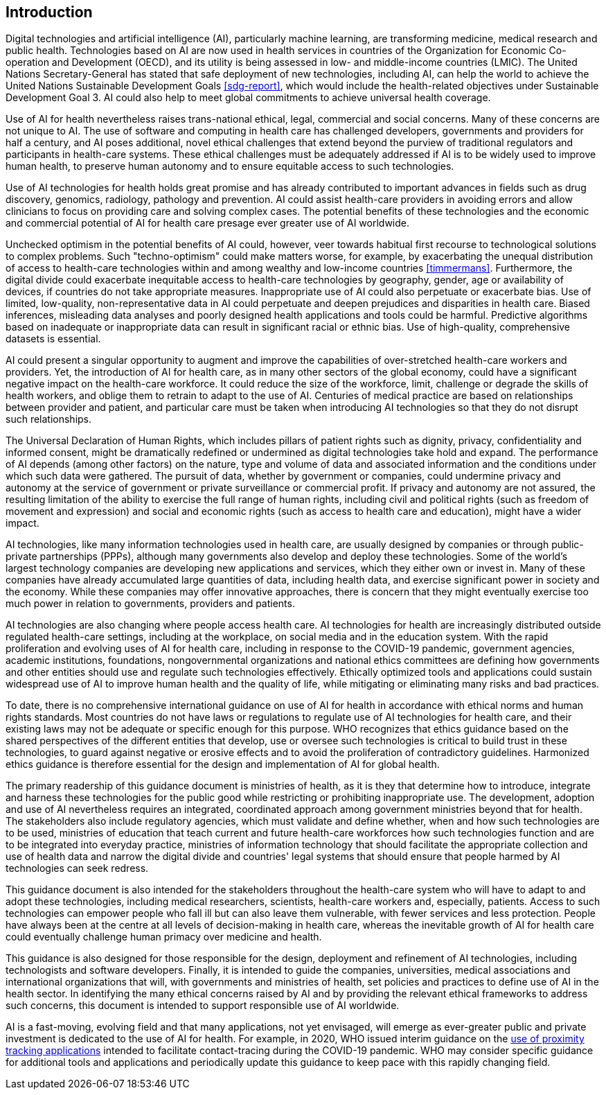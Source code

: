 [[sec-1]]
[heading=clause]
== Introduction

Digital technologies and artificial intelligence (AI), particularly machine learning,
are transforming medicine, medical research and public health. Technologies based on
AI are now used in health services in countries of the Organization for Economic
Co-operation and Development (OECD), and its utility is being assessed in low- and
middle-income countries (LMIC). The United Nations Secretary-General has stated that
safe deployment of new technologies, including AI, can help the world to achieve the
United Nations Sustainable Development Goals <<sdg-report>>, which would include the
health-related objectives under Sustainable Development Goal 3. AI could also help to
meet global commitments to achieve universal health coverage.

Use of AI for health nevertheless raises trans-national ethical, legal, commercial
and social concerns. Many of these concerns are not unique to AI. The use of software
and computing in health care has challenged developers, governments and providers for
half a century, and AI poses additional, novel ethical challenges that extend beyond
the purview of traditional regulators and participants in health-care systems. These
ethical challenges must be adequately addressed if AI is to be widely used to improve
human health, to preserve human autonomy and to ensure equitable access to such
technologies.

Use of AI technologies for health holds great promise and has already contributed to
important advances in fields such as drug discovery, genomics, radiology, pathology
and prevention. AI could assist health-care providers in avoiding errors and allow
clinicians to focus on providing care and solving complex cases. The potential
benefits of these technologies and the economic and commercial potential of AI for
health care presage ever greater use of AI worldwide.

Unchecked optimism in the potential benefits of AI could, however, veer towards
habitual first recourse to technological solutions to complex problems. Such
"techno-optimism" could make matters worse, for example, by exacerbating the unequal
distribution of access to health-care technologies within and among wealthy and
low-income countries <<timmermans>>. Furthermore, the digital divide could exacerbate
inequitable access to health-care technologies by geography, gender, age or
availability of devices, if countries do not take appropriate measures. Inappropriate
use of AI could also perpetuate or exacerbate bias. Use of limited, low-quality,
non-representative data in AI could perpetuate and deepen prejudices and disparities
in health care. Biased inferences, misleading data analyses and poorly designed
health applications and tools could be harmful. Predictive algorithms based on
inadequate or inappropriate data can result in significant racial or ethnic bias. Use
of high-quality, comprehensive datasets is essential.

AI could present a singular opportunity to augment and improve the capabilities of
over-stretched health-care workers and providers. Yet, the introduction of AI for
health care, as in many other sectors of the global economy, could have a significant
negative impact on the health-care workforce. It could reduce the size of the
workforce, limit, challenge or degrade the skills of health workers, and oblige them
to retrain to adapt to the use of AI. Centuries of medical practice are based on
relationships between provider and patient, and particular care must be taken when
introducing AI technologies so that they do not disrupt such relationships.

The Universal Declaration of Human Rights, which includes pillars of patient rights
such as dignity, privacy, confidentiality and informed consent, might be dramatically
redefined or undermined as digital technologies take hold and expand. The performance
of AI depends (among other factors) on the nature, type and volume of data and
associated information and the conditions under which such data were gathered. The
pursuit of data, whether by government or companies, could undermine privacy and
autonomy at the service of government or private surveillance or commercial profit.
If privacy and autonomy are not assured, the resulting limitation of the ability to
exercise the full range of human rights, including civil and political rights (such
as freedom of movement and expression) and social and economic rights (such as access
to health care and education), might have a wider impact.

AI technologies, like many information technologies used in health care, are usually
designed by companies or through public-private partnerships (PPPs), although many
governments also develop and deploy these technologies. Some of the world's largest
technology companies are developing new applications and services, which they either
own or invest in. Many of these companies have already accumulated large quantities
of data, including health data, and exercise significant power in society and the
economy. While these companies may offer innovative approaches, there is concern that
they might eventually exercise too much power in relation to governments, providers
and patients.

AI technologies are also changing where people access health care. AI technologies
for health are increasingly distributed outside regulated health-care settings,
including at the workplace, on social media and in the education system. With the
rapid proliferation and evolving uses of AI for health care, including in response to
the COVID-19 pandemic, government agencies, academic institutions, foundations,
nongovernmental organizations and national ethics committees are defining how
governments and other entities should use and regulate such technologies effectively.
Ethically optimized tools and applications could sustain widespread use of AI to
improve human health and the quality of life, while mitigating or eliminating many
risks and bad practices.

To date, there is no comprehensive international guidance on use of AI for health in
accordance with ethical norms and human rights standards. Most countries do not have
laws or regulations to regulate use of AI technologies for health care, and their
existing laws may not be adequate or specific enough for this purpose. WHO recognizes
that ethics guidance based on the shared perspectives of the different entities that
develop, use or oversee such technologies is critical to build trust in these
technologies, to guard against negative or erosive effects and to avoid the
proliferation of contradictory guidelines. Harmonized ethics guidance is therefore
essential for the design and implementation of AI for global health.

The primary readership of this guidance document is ministries of health, as it is
they that determine how to introduce, integrate and harness these technologies for
the public good while restricting or prohibiting inappropriate use. The development,
adoption and use of AI nevertheless requires an integrated, coordinated approach
among government ministries beyond that for health. The stakeholders also include
regulatory agencies, which must validate and define whether, when and how such
technologies are to be used, ministries of education that teach current and future
health-care workforces how such technologies function and are to be integrated into
everyday practice, ministries of information technology that should facilitate the
appropriate collection and use of health data and narrow the digital divide and
countries' legal systems that should ensure that people harmed by AI technologies can
seek redress.

This guidance document is also intended for the stakeholders throughout the
health-care system who will have to adapt to and adopt these technologies, including
medical researchers, scientists, health-care workers and, especially, patients.
Access to such technologies can empower people who fall ill but can also leave them
vulnerable, with fewer services and less protection. People have always been at the
centre at all levels of decision-making in health care, whereas the inevitable growth
of AI for health care could eventually challenge human primacy over medicine and
health.

This guidance is also designed for those responsible for the design, deployment and
refinement of AI technologies, including technologists and software developers.
Finally, it is intended to guide the companies, universities, medical associations
and international organizations that will, with governments and ministries of health,
set policies and practices to define use of AI in the health sector. In identifying
the many ethical concerns raised by AI and by providing the relevant ethical
frameworks to address such concerns, this document is intended to support responsible
use of AI worldwide.

AI is a fast-moving, evolving field and that many applications, not yet envisaged,
will emerge as ever-greater public and private investment is dedicated to the use of
AI for health. For example, in 2020, WHO issued interim guidance on the
https://apps.who.int/iris/handle/10665/332200[use of proximity tracking applications]
intended to facilitate contact-tracing during the COVID-19 pandemic. WHO may consider
specific guidance for additional tools and applications and periodically update this
guidance to keep pace with this rapidly changing field.

